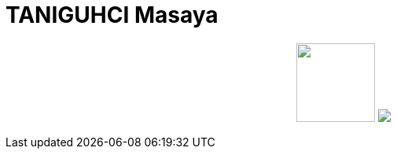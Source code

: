 = TANIGUHCI Masaya

++++
<p align="center">
  <img width="100" src="https://3.bp.blogspot.com/-KWoDv_DTebY/UWgWUHqfceI/AAAAAAAAQAM/LF-vpCh5NTA/s1600/cafe_mark.png">
  <img src="https://github-profile-trophy.vercel.app/?username=tani&theme=gruvbox&row=3&column=4">
</p>
++++
